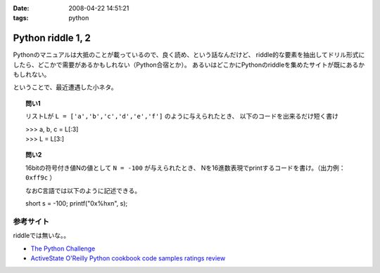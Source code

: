 :date: 2008-04-22 14:51:21
:tags: python

=============================
Python riddle 1, 2
=============================

Pythonのマニュアルは大抵のことが載っているので、良く読め、という話なんだけど、
riddle的な要素を抽出してドリル形式にしたら、どこかで需要があるかもしれない（Python合宿とか）。
あるいはどこかにPythonのriddleを集めたサイトが既にあるかもしれない。

ということで、最近遭遇した小ネタ。

.. topic:: 問い1

    リストLが ``L = ['a','b','c','d','e','f']`` のように与えられたとき、
    以下のコードを出来るだけ短く書け

    | >>> a, b, c = L[:3]
    | >>> L = L[3:]


.. topic:: 問い2

    16bitの符号付き値Nの値として ``N = -100`` が与えられたとき、
    Nを16進数表現でprintするコードを書け。（出力例： ``0xff9c`` ）

    なおC言語では以下のように記述できる。

    short s = -100;
    printf("0x%hx\n", s);


参考サイト
----------
riddleでは無いな。。

- `The Python Challenge`_
- `ActiveState O'Reilly Python cookbook code samples ratings review`_

.. _`The Python Challenge`: http://www.pythonchallenge.com/
.. _`ActiveState O'Reilly Python cookbook code samples ratings review`: http://aspn.activestate.com/ASPN/Python/Cookbook/


.. :extend type: text/html
.. :extend:



.. :comments:
.. :comment id: 2008-05-16.0967177415
.. :title: Re:Python riddle 1, 2
.. :author: jack
.. :date: 2008-05-16 06:14:58
.. :email: 
.. :url: 
.. :body:
.. unpack代入に *args はつかえないよねぇ・・・どうやるんだろ
.. 
.. :comments:
.. :comment id: 2008-05-16.8508536106
.. :title: Re:Python riddle 1, 2
.. :author: しみずかわ
.. :date: 2008-05-16 12:17:33
.. :email: 
.. :url: 
.. :body:
.. > unpack代入に *args はつかえないよねぇ・・・どうやるんだろ
.. 
.. 回答はこちらに。。
.. http://d.hatena.ne.jp/Isoparametric/20080417/1208387767
.. 
.. :comments:
.. :comment id: 2008-05-20.0005221877
.. :title: Re:Python riddle 1, 2
.. :author: jack
.. :date: 2008-05-20 13:33:20
.. :email: 
.. :url: 
.. :body:
.. それでいいんだ。でも [::-1]もそうだけど、あまりやると可読性はもうひとつになるよね
.. 
.. :trackbacks:
.. :trackback id: 2008-04-23.1537476563
.. :title: [Python][Mercurial]巡回
.. :blog name: 常山日記
.. :url: http://d.hatena.ne.jp/johzan/20080423/1208881139
.. :date: 2008-04-23 01:19:15
.. :body:
..  ファイルを連結して標準出力に出力するPythonスクリプト Pythonで特定のディレクトリ以下のファイルとディレクトリを一覧・特定ディレクトリ以下を全削除 [Python]Mercurialのhgwebdir.cgiでsyntax highlightする。 Python riddle 1, 2 続・円の交点を求める　Brainstorm バ
.. 
